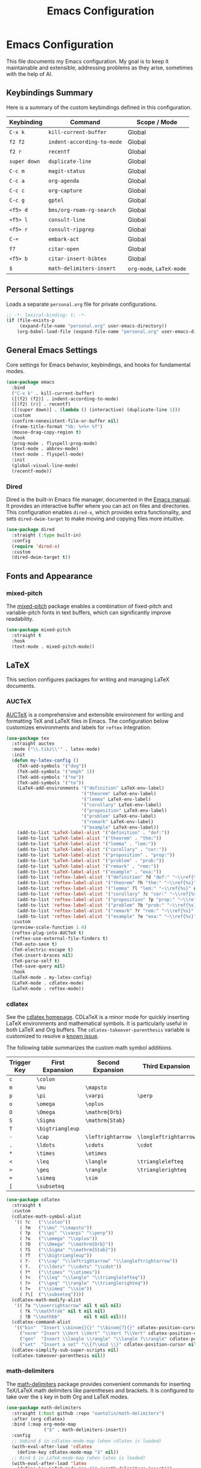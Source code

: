 #+title: Emacs Configuration
#+author:
#+options: toc:nil num:nil

* Emacs Configuration

This file documents my Emacs configuration. My goal is to keep it maintainable and extensible, addressing problems as they arise, sometimes with the help of AI.

** Keybindings Summary

Here is a summary of the custom keybindings defined in this configuration.

| Keybinding | Command                  | Scope / Mode         |
|------------+--------------------------+----------------------|
| =C-x k=      | =kill-current-buffer=      | Global               |
| =f2 f2=      | =indent-according-to-mode= | Global               |
| =f2 r=       | =recentf=                  | Global               |
| =super down= | =duplicate-line=           | Global               |
| =C-c m=      | =magit-status=             | Global               |
| =C-c a=      | =org-agenda=               | Global               |
| =C-c c=      | =org-capture=              | Global               |
| =C-c g=      | =gptel=                    | Global               |
| =<f5> d=     | =bms/org-roam-rg-search=   | Global               |
| =<f5> l=     | =consult-line=             | Global               |
| =<f5> r=     | =consult-ripgrep=          | Global               |
| =C-==        | =embark-act=               | Global               |
| =f7=         | =citar-open=               | Global               |
| =<f5> b=     | =citar-insert-bibtex=      | Global               |
| =$=          | =math-delimiters-insert=   | =org-mode=, =LaTeX-mode= |

** Personal Settings

Loads a separate =personal.org= file for private configurations.

#+begin_src emacs-lisp
;; -*- lexical-binding: t; -*-
(if (file-exists-p
     (expand-file-name "personal.org" user-emacs-directory))
    (org-babel-load-file (expand-file-name "personal.org" user-emacs-directory)))
#+end_src

** General Emacs Settings

Core settings for Emacs behavior, keybindings, and hooks for fundamental modes.

#+begin_src emacs-lisp
(use-package emacs
  :bind
  ("C-x k" . kill-current-buffer)
  ([(f2) (f2)] . indent-according-to-mode)
  ([(f2) (r)] . recentf)
  ([(super down)] . (lambda () (interactive) (duplicate-line 1)))
  :custom
  (confirm-nonexistent-file-or-buffer nil)
  (frame-title-format "%b: %+%+ %f")
  (mouse-drag-copy-region t)
  :hook
  (prog-mode . flyspell-prog-mode)
  (text-mode . abbrev-mode)
  (text-mode . flyspell-mode)
  :init
  (global-visual-line-mode)
  (recentf-mode))
#+end_src

*** Dired

Dired is the built-in Emacs file manager, documented in the [[https://www.gnu.org/software/emacs/manual/html_node/emacs/Dired.html][Emacs manual]]. It provides an interactive buffer where you can act on files and directories. This configuration enables =dired-x=, which provides extra functionality, and sets =dired-dwim-target= to make moving and copying files more intuitive.

#+begin_src emacs-lisp
(use-package dired
  :straight (:type built-in)
  :config
  (require 'dired-x)
  :custom
  (dired-dwim-target t))
#+end_src

** Fonts and Appearance

*** mixed-pitch

The [[https://gitlab.com/jabranham/mixed-pitch][mixed-pitch]] package enables a combination of fixed-pitch and variable-pitch fonts in text buffers, which can significantly improve readability.

#+begin_src emacs-lisp
(use-package mixed-pitch
  :straight t
  :hook
  (text-mode . mixed-pitch-mode))
#+end_src

** LaTeX

This section configures packages for writing and managing LaTeX documents.

*** AUCTeX

[[https://www.gnu.org/software/auctex/][AUCTeX]] is a comprehensive and extensible environment for writing and formatting TeX and LaTeX files in Emacs. The configuration below customizes environments and labels for =reftex= integration.

#+begin_src emacs-lisp
(use-package tex
  :straight auctex
  :mode ("\\.tikz\\'" . latex-mode)
  :init
  (defun my-latex-config ()
    (TeX-add-symbols '("deg"))
    (TeX-add-symbols '("emph" 1))
    (TeX-add-symbols '("ne"))
    (TeX-add-symbols '("to"))
    (LaTeX-add-environments '("definition" LaTeX-env-label)
                            '("theorem" LaTeX-env-label)
                            '("lemma" LaTeX-env-label)
                            '("corollary" LaTeX-env-label)
                            '("proposition" LaTeX-env-label)
                            '("problem" LaTeX-env-label)
                            '("remark" LaTeX-env-label)
                            '("example" LaTeX-env-label))
    (add-to-list 'LaTeX-label-alist '("definition" . "def:"))
    (add-to-list 'LaTeX-label-alist '("theorem" . "thm:"))
    (add-to-list 'LaTeX-label-alist '("lemma" . "lem:"))
    (add-to-list 'LaTeX-label-alist '("corollary" . "cor:"))
    (add-to-list 'LaTeX-label-alist '("proposition" . "prop:"))
    (add-to-list 'LaTeX-label-alist '("problem" . "prob:"))
    (add-to-list 'LaTeX-label-alist '("remark" . "rem:"))
    (add-to-list 'LaTeX-label-alist '("example" . "exa:"))
    (add-to-list 'reftex-label-alist '("definition" ?d "def:" "~\\ref{%s}" nil ("Definition" "definition")))
    (add-to-list 'reftex-label-alist '("theorem" ?h "thm:" "~\\ref{%s}" nil ("Theorem" "theorem")))
    (add-to-list 'reftex-label-alist '("lemma" ?l "lem:" "~\\ref{%s}" nil ("Lemma" "lemma")))
    (add-to-list 'reftex-label-alist '("corollary" ?c "cor:" "~\\ref{%s}" nil ("Corollary" "corollary")))
    (add-to-list 'reftex-label-alist '("proposition" ?p "prop:" "~\\ref{%s}" nil ("Proposition" "proposition")))
    (add-to-list 'reftex-label-alist '("problem" ?b "prob:" "~\\ref{%s}" nil ("Problem" "problem")))
    (add-to-list 'reftex-label-alist '("remark" ?r "rem:" "~\\ref{%s}" nil ("Remark" "remark")))
    (add-to-list 'reftex-label-alist '("example" ?e "exa:" "~\\ref{%s}" nil ("Example" "example"))))
  :custom
  (preview-scale-function 1.4)
  (reftex-plug-into-AUCTeX t)
  (reftex-use-external-file-finders t)
  (TeX-auto-save t)
  (TeX-electric-escape t)
  (TeX-insert-braces nil)
  (TeX-parse-self t)
  (TeX-save-query nil)
  :hook
  (LaTeX-mode . my-latex-config)
  (LaTeX-mode . cdlatex-mode)
  (LaTeX-mode . reftex-mode))
#+end_src

*** cdlatex

See the [[https://staff.fnwi.uva.nl/c.dominik/Tools/cdlatex/][cdlatex homepage]]. CDLaTeX is a minor mode for quickly inserting LaTeX environments and mathematical symbols. It is particularly useful in both LaTeX and Org buffers. The =cdlatex-takeover-parenthesis= variable is customized to resolve a [[https://github.com/cdominik/cdlatex/issues/15#issuecomment-864529972][known issue]].

The following table summarizes the custom math symbol additions.

| Trigger Key | First Expansion | Second Expansion | Third Expansion     |
|-------------+-----------------+------------------+---------------------|
| =c=           | =\colon=          |                  |                     |
| =m=           | =\mu=             | =\mapsto=          |                     |
| =p=           | =\pi=             | =\varpi=           | =\perp=               |
| =o=           | =\omega=          | =\oplus=           |                     |
| =O=           | =\Omega=          | =\mathrm{Orb}=     |                     |
| =S=           | =\Sigma=          | =\mathrm{Stab}=    |                     |
| =T=           | =\bigtriangleup=  |                  |                     |
| =-=           | =\cap=            | =\leftrightarrow=  | =\longleftrightarrow= |
| =.=           | =\ldots=          | =\cdots=           | =\cdot=               |
| =*=           | =\times=          | =\otimes=          |                     |
| =<=           | =\leq=            | =\langle=          | =\trianglelefteq=     |
| =>=           | =\geq=            | =\rangle=          | =\trianglerighteq=    |
| ~=~           | =\simeq=          | =\sim=             |                     |
| =[=           | =\subseteq=       |                  |                     |

#+begin_src emacs-lisp
(use-package cdlatex
  :straight t
  :custom
  (cdlatex-math-symbol-alist
   '(( ?c   ("\\colon"))
     ( ?m   ("\\mu" "\\mapsto"))
     ( ?p   ("\\pi" "\\varpi" "\\perp"))
     ( ?o   ("\\omega" "\\oplus"))
     ( ?O   ("\\Omega" "\\mathrm{Orb}"))
     ( ?S   ("\\Sigma" "\\mathrm{Stab}"))
     ( ?T   ("\\bigtriangleup"))
     ( ?-   ("\\cap" "\\leftrightarrow" "\\longleftrightarrow"))
     ( ?.   ("\\ldots" "\\cdots" "\\cdot"))
     ( ?*   ("\\times" "\\otimes"))
     ( ?<   ("\\leq" "\\langle" "\\trianglelefteq"))
     ( ?>   ("\\geq" "\\rangle" "\\trianglerighteq"))
     ( ?=   ("\\simeq" "\\sim"))
     ( ?\[  ("\\subseteq"))))
  (cdlatex-math-modify-alist
   '(( ?a "\\overrightarrow" nil t nil nil)
     ( ?k "\\mathfrak" nil t nil nil)
     ( ?B "\\mathbb"         nil t nil nil)))
  (cdlatex-command-alist
   '(("bin"  "Insert \\binom{}{}" "\\binom{?}{}" cdlatex-position-cursor nil nil t)
     ("norm" "Insert \\Vert \\Vert" "\\Vert ?\\Vert" cdlatex-position-cursor nil nil t)
     ("gen"  "Insert \\langle \\rangle" "\\langle ?\\rangle" cdlatex-position-cursor nil nil t)
     ("set"  "Insert a set" "\\{?\\mid \\}" cdlatex-position-cursor nil nil t)))
  (cdlatex-simplify-sub-super-scripts nil)
  (cdlatex-takeover-parenthesis nil))
#+end_src

*** math-delimiters

The [[https://github.com/oantolin/math-delimiters][math-delimiters]] package provides convenient commands for inserting TeX/LaTeX math delimiters like parentheses and brackets. It is configured to take over the =$= key in both Org and LaTeX modes.

#+begin_src emacs-lisp
(use-package math-delimiters
  :straight (:host github :repo "oantolin/math-delimiters")
  :after (org cdlatex)
  :bind (:map org-mode-map
              ("$" . math-delimiters-insert))
  :config
  ;; Unbind $ in cdlatex-mode-map (when cdlatex is loaded)
  (with-eval-after-load 'cdlatex
    (define-key cdlatex-mode-map "$" nil))
  ;; Bind $ in LaTeX-mode-map (when latex is loaded)
  (with-eval-after-load 'latex
    (define-key LaTeX-mode-map "$" #'math-delimiters-insert)))
#+end_src

** Org Mode

https://orgmode.org/

This section contains the configuration for Org mode, a powerful system for outlining, note-taking, project planning, and authoring.

#+begin_src emacs-lisp
(use-package org
  :demand t
  :bind
  ("C-c a" . org-agenda)
  ("C-c c" . org-capture)
  :init
  (require 'org-habit)
  (require 'org-protocol)
  :config
  ;; Helper macro for backend-specific code
  (defmacro by-backend (&rest body)
    `(cl-case org-export-current-backend ,@body))
  ;; GTD system and Inbox.org creation
  (unless (file-exists-p
           (expand-file-name "Inbox.org" my-notes-directory))
    (write-region "" nil (expand-file-name "Inbox.org" my-notes-directory)))
  (unless (boundp 'org-capture-templates)
    (setq org-capture-templates nil))
  (defun rvf/set-gtd ()
    "Set agenda and templates for GTD"
    (add-to-list 'org-agenda-files
                 (expand-file-name "Inbox.org" my-notes-directory))
    (add-to-list 'org-capture-templates
                 `("i" "Inbox" entry
                   (file ,(expand-file-name "Inbox.org" my-notes-directory))
                   ,(concat "* TODO %?\n"
                            "/Entered on/ %U")))
    (add-to-list 'org-capture-templates
                 `("w" "web" entry
                   (file+headline ,(expand-file-name "Inbox.org" my-notes-directory) "Web")
                   "* %a\n\n%U\n%i%?")))
  (rvf/set-gtd)
  ;; Font scaling for better readability
  (set-face-attribute 'org-level-1 nil :height 1.5)
  (set-face-attribute 'org-level-2 nil :height 1.3)
  (set-face-attribute 'org-level-3 nil :height 1.2)
  (set-face-attribute 'org-level-4 nil :height 1.1)
  (set-face-attribute 'org-document-title nil :height 1.75)
  :custom
  (org-cite-global-bibliography `(,my-bibliography))
  (org-export-with-tags nil)
  (org-file-apps
   '((auto-mode . emacs)
     ("pdf" . "evince %s")))
  (org-hide-emphasis-markers t)
  (org-latex-compiler "xelatex")
  (org-log-done 'note)
  (org-return-follows-link t)
  (org-src-preserve-indentation t)
  (org-support-shift-select 'always)
  :hook
  (org-mode . turn-on-auto-revert-mode)
  (org-mode . org-cdlatex-mode)
  (org-babel-after-execute . org-redisplay-inline-images))
#+end_src

*** org-fragtog

The [[https://github.com/io12/org-fragtog][org-fragtog]] package enhances the experience of working with LaTeX in Org mode by automatically toggling fragment previews as the cursor moves in and out of them. The default scale is increased for better visibility.

#+begin_src emacs-lisp
(use-package org-fragtog
  :straight t
  :after org
  :custom
  (org-format-latex-header (concat org-format-latex-header "\n\\usepackage{lxfonts}\n\\usepackage{amsmath}"))
  (org-format-latex-options (plist-put org-format-latex-options :scale 1.5))
  :init
  (add-hook 'org-mode-hook 'org-fragtog-mode))
#+end_src

** org-roam

https://www.orgroam.com/

=org-roam-completion-everywhere= set to =t=, causes completion in org mode files to create links after typing few characters.

#+begin_src emacs-lisp
(use-package org-roam
  :straight t
  :after org
  :bind
  (("<f8> f" . org-roam-node-find))
  (("<f8> i" . org-roam-node-insert))
  :custom
  (org-roam-directory my-notes-directory)
  (org-roam-completion-everywhere t)
  :init
  (org-roam-db-autosync-mode)
  :config
  (setq org-roam-capture-templates
        '(("d" "project" plain
           "\n* Goals\n%?\n* Tasks\n\n** TODO Add initial tasks\n\n* Dates\n\n"
           :if-new (file+head "%<%Y%m%d%H%M%S>-${slug}.org"
                              "#+title: ${title}\n#+category: ${title}\n#+filetags: Project")
           :unnarrowed t
           :immediate-finish t)
        ("r" "literature note" plain
         "%?"
         :target
         (file+head
          "%(expand-file-name (or citar-org-roam-subdir \"\") org-roam-directory)/${citar-citekey}.org"
          "#+title: (${citar-date}) ${note-title}.\n\n#+created: %U\n#+last_modified: %U\n\n")
         :unnarrowed t))))
#+end_src

** Completion and Navigation

This section details the modern completion system composed of Vertico, Orderless, Consult, and Embark.

*** Vertico

[[https://github.com/minad/vertico][Vertico]] provides a high-performance, vertical completion UI. It is configured here to use =vertico-multiform-mode=, which enables special keymaps for different types of completion. Specifically, it's set to provide an Ido-like experience for file navigation.

Note that =M-RET= accepts the exact text typed in the minibuffer, ignoring any selected completion candidates.

#+begin_src emacs-lisp
(use-package vertico
  :straight t
  :init
  (vertico-mode)
  :config
  ;; This enables per-category configurations for Vertico.
  (vertico-multiform-mode)
  :custom
  ;; This tells vertico-multiform-mode to apply the special
  ;; 'vertico-directory-map' to any completion category of type 'file'.
  (vertico-multiform-categories
   '((file (:keymap . vertico-directory-map)))))
#+end_src

*** Orderless

[[https://github.com/oantolin/orderless][Orderless]] is a completion style that allows matching items by entering multiple patterns in any order. This provides a more flexible and powerful way to filter candidates compared to standard completion.

#+begin_src emacs-lisp
(use-package orderless
  :straight t
  :custom
  (completion-styles '(orderless basic))
  (completion-category-overrides '((file (styles basic partial-completion)))))
#+end_src

*** Consult

[[https://github.com/minad/consult][Consult]] offers a suite of commands that enhance searching and navigation by using the underlying completion system (Vertico). Commands like =consult-line= and =consult-ripgrep= provide an interactive way to find content. A custom function is defined to search within the Org notes directory specifically.

#+begin_src emacs-lisp
(use-package consult
  :straight t
  :bind
  ("<f5> d" . bms/org-roam-rg-search)
  ("<f5> l" . consult-line)
  ("<f5> r" . consult-ripgrep)
  :init
  ;;; https://org-roam.discourse.group/t/using-consult-ripgrep-with-org-roam-for-searching-notes/1226
  (defun bms/org-roam-rg-search ()
    "Search org-roam directory using consult-ripgrep. With live-preview."
    (interactive)
    (let ((consult-ripgrep-command
	   "rg --null --ignore-case --type org --line-buffered --color=always --max-columns=500 --no-heading --line-number . -e ARG OPTS"))
      (consult-ripgrep my-notes-directory))))
#+end_src

*** Embark

[[https://github.com/oantolin/embark][Embark]] provides contextual actions for the item-at-point or for completion candidates in the minibuffer. It allows you to act on targets (files, buffers, commands, etc.) in a consistent way. =embark-consult= provides enhanced integration between the two packages.

For example, I can run ~embark-act~ (bound to ~C-=~) on a pdf-file on ~dired~, and get a menu where I can choose ~x~ to open the file in the external viewer.

#+begin_src emacs-lisp
(use-package embark
  :straight t
  :bind
  (("C-=" . embark-act))
  :config
  ;; Define the custom action
  (defun my-embark-org-insert-link (path)
    "An embark action to insert an org-mode link to a file.
The PATH is supplied automatically by Embark.
The description is set to the file name without its extension."
    (let ((description (file-name-sans-extension (file-name-nondirectory path))))
      ;; Manually format and insert the link string to avoid
      ;; org-insert-link version compatibility issues.
      (insert (format "[[file:%s][%s]]" path description))))

  ;; Add the keybinding to Embark's file map
  (define-key embark-file-map (kbd "L") #'my-embark-org-insert-link))

(use-package embark-consult
  :straight t
  :after (embark consult)
  :hook
  (embark-collect-mode . consult-preview-at-point-mode))
#+end_src

** Development and AI

*** Magit

[[https://magit.vc][Magit]] is a complete text-based user interface for Git inside Emacs, widely considered one of the best Git clients available.

#+begin_src emacs-lisp
(use-package magit
  :straight t
  :bind ("C-c m" . magit-status))
#+end_src

*** gptel

GPTel provides an interface to Large Language Models (LLMs) directly within Emacs. It's configured to disable extra reasoning in responses to ensure compatibility with extensions like =gptel-magit=.

https://github.com/karthink/gptel

#+begin_src emacs-lisp
(use-package gptel
  :straight t
  :defer t
  :custom
  (gptel-default-mode 'org-mode)
  (gptel-include-reasoning nil)
  :bind
  ("C-c g" . gptel))
#+end_src

*** gptel-magit

This [[https://github.com/ragnard/gptel-magit][gptel-magit]] package integrates GPTel with Magit, allowing for the automatic generation of Git commit messages based on the staged changes. It is automatically activated whenever Magit is used.

#+begin_src emacs-lisp
(use-package gptel-magit
  :straight t
  :hook (magit-mode . gptel-magit-install))
#+end_src

** Academic and Research

*** Citar

[[https://github.com/emacs-citar/citar][Citar]] is a package for finding and acting on bibliographic references from within Emacs. It integrates with the completion system to make inserting citations, opening notes, and accessing associated files seamless.

#+begin_src emacs-lisp
(use-package citar
  :straight t
  :bind
  ([(f7)] . citar-open)
  ("<f5> b" . citar-insert-bibtex)
  :custom
  (citar-bibliography my-bibliography)
  (citar-library-paths `(,my-library-path))
  (citar-notes-paths `(,my-notes-directory)))
#+end_src

**** citar-org-roam

https://github.com/emacs-citar/citar-org-roam

#+begin_quote
citar/org-roam integration
#+end_quote

#+begin_src emacs-lisp
(use-package citar-org-roam
  :straight t
  :after (citar org-roam)
  :config
  (citar-org-roam-mode)
  (setq citar-org-roam-note-title-template "${title} by ${author}")
  (setq citar-org-roam-capture-template-key "r"))
#+end_src

*** bibretrieve

https://github.com/pzorin/bibretrieve

#+begin_quote
An Emacs library for searching and downloading BibTeX entries from the web.
#+end_quote

http://www.zentralblatt-math.org/zmath seems to be down, so I had to configure =bibretrieve-backends=.

#+begin_src emacs-lisp
(use-package bibretrieve
  :straight t
  :custom
  (bibretrieve-backends '(("mrl" . 10))))
#+end_src

*** bibtex

=bibtex-mode= is built-in. I redefine =bibtex-generate-autokey= to get BibTeX key in the format: year-author-title.

#+begin_src emacs-lisp
(use-package bibtex
  :straight (:type built-in)
  :demand t
  :bind (:map bibtex-mode-map
	      ("<f5> b" . bibretrieve)
	      ("<f5> m" . mark-sexp))
  :custom
  (bibtex-autokey-year-title-separator "-")
  (bibtex-autokey-year-length 4)
  (bibtex-autokey-names nil)
  (bibtex-autokey-name-separator "-")
  (bibtex-autokey-name-year-separator "-")
  (bibtex-autokey-titleword-separator "-")
  (bibtex-autokey-titleword-length "All")
  (bibtex-autokey-titlewords "All")
  (bibtex-autokey-titleword-ignore "")
  :config
  (defun bibtex-generate-autokey ()
    (let* ((names (bibtex-autokey-get-names))
           (year (bibtex-autokey-get-year))
           (title (bibtex-autokey-get-title))
           (autokey (concat year
                            (unless (or (equal names "")
					(equal year ""))
                              bibtex-autokey-name-year-separator)
                            names
                            (unless (or (and (equal names "")
                                             (equal year ""))
					(equal title ""))
                              bibtex-autokey-year-title-separator)
                            title)))
      autokey)))
#+end_src
